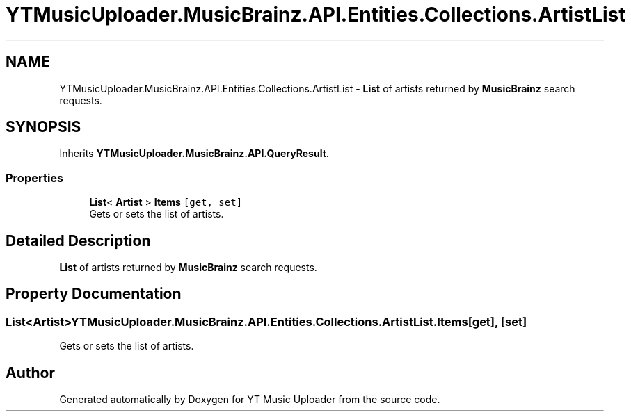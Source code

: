 .TH "YTMusicUploader.MusicBrainz.API.Entities.Collections.ArtistList" 3 "Wed May 12 2021" "YT Music Uploader" \" -*- nroff -*-
.ad l
.nh
.SH NAME
YTMusicUploader.MusicBrainz.API.Entities.Collections.ArtistList \- \fBList\fP of artists returned by \fBMusicBrainz\fP search requests\&.  

.SH SYNOPSIS
.br
.PP
.PP
Inherits \fBYTMusicUploader\&.MusicBrainz\&.API\&.QueryResult\fP\&.
.SS "Properties"

.in +1c
.ti -1c
.RI "\fBList\fP< \fBArtist\fP > \fBItems\fP\fC [get, set]\fP"
.br
.RI "Gets or sets the list of artists\&. "
.in -1c
.SH "Detailed Description"
.PP 
\fBList\fP of artists returned by \fBMusicBrainz\fP search requests\&. 


.SH "Property Documentation"
.PP 
.SS "\fBList\fP<\fBArtist\fP> YTMusicUploader\&.MusicBrainz\&.API\&.Entities\&.Collections\&.ArtistList\&.Items\fC [get]\fP, \fC [set]\fP"

.PP
Gets or sets the list of artists\&. 

.SH "Author"
.PP 
Generated automatically by Doxygen for YT Music Uploader from the source code\&.

